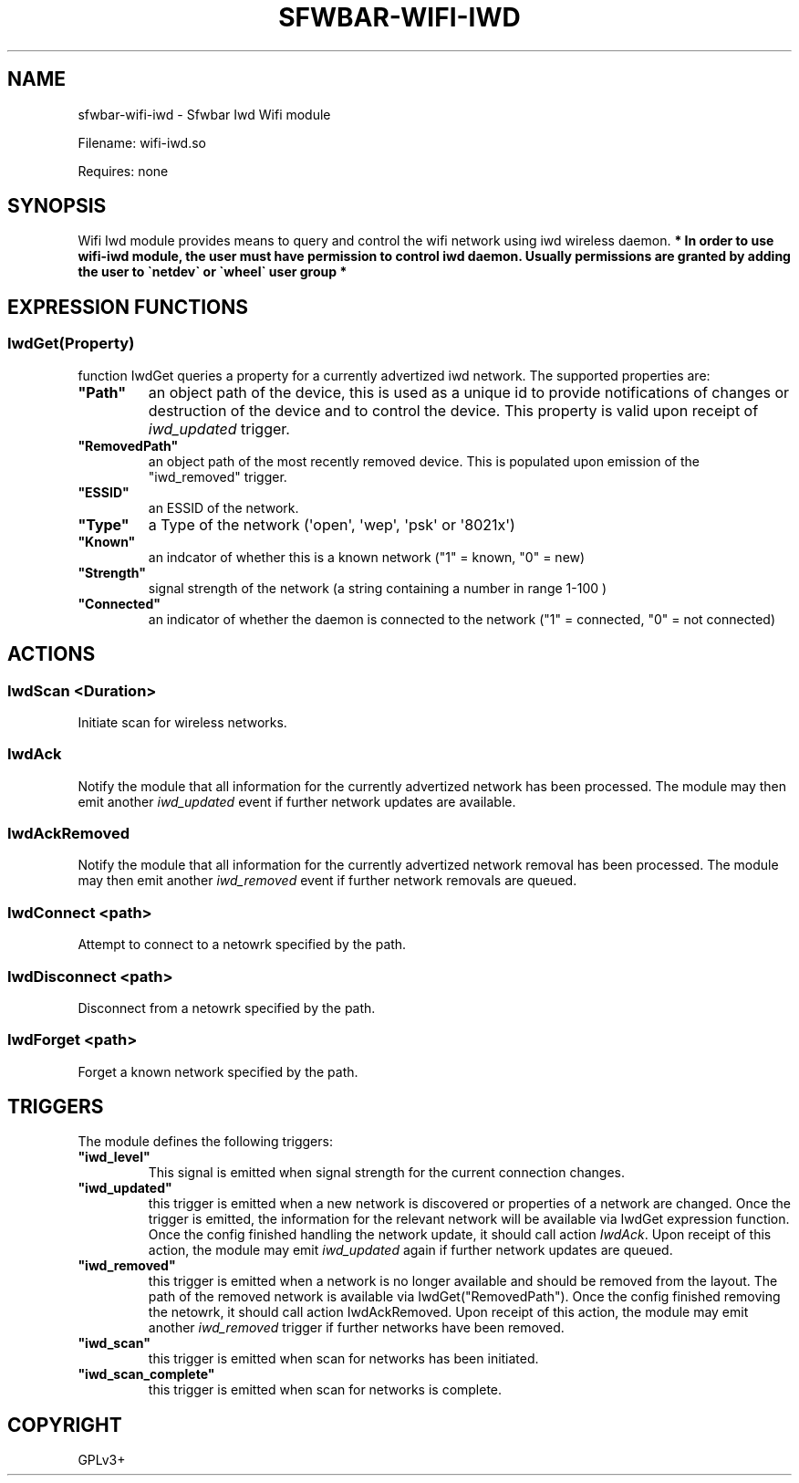 .\" Man page generated from reStructuredText.
.
.
.nr rst2man-indent-level 0
.
.de1 rstReportMargin
\\$1 \\n[an-margin]
level \\n[rst2man-indent-level]
level margin: \\n[rst2man-indent\\n[rst2man-indent-level]]
-
\\n[rst2man-indent0]
\\n[rst2man-indent1]
\\n[rst2man-indent2]
..
.de1 INDENT
.\" .rstReportMargin pre:
. RS \\$1
. nr rst2man-indent\\n[rst2man-indent-level] \\n[an-margin]
. nr rst2man-indent-level +1
.\" .rstReportMargin post:
..
.de UNINDENT
. RE
.\" indent \\n[an-margin]
.\" old: \\n[rst2man-indent\\n[rst2man-indent-level]]
.nr rst2man-indent-level -1
.\" new: \\n[rst2man-indent\\n[rst2man-indent-level]]
.in \\n[rst2man-indent\\n[rst2man-indent-level]]u
..
.TH "SFWBAR-WIFI-IWD" 1 "" ""
.SH NAME
sfwbar-wifi-iwd \- Sfwbar Iwd Wifi module
.sp
Filename: wifi\-iwd.so
.sp
Requires: none
.SH SYNOPSIS
.sp
Wifi Iwd module provides means to query and control the wifi network using
iwd wireless daemon.
\fB* In order to use wifi\-iwd module, the user must have permission to control
iwd daemon. Usually permissions are granted by adding the user to \(ganetdev\(ga or
\(gawheel\(ga user group *\fP
.SH EXPRESSION FUNCTIONS
.SS IwdGet(Property)
.sp
function IwdGet queries a property for a currently advertized iwd network.
The supported properties are:
.INDENT 0.0
.TP
.B \(dqPath\(dq
an object path of the device, this is used as a unique id to provide
notifications of changes or destruction of the device and to control
the device. This property is valid upon receipt of \fIiwd_updated\fP trigger.
.TP
.B \(dqRemovedPath\(dq
an object path of the most recently removed device. This is populated
upon emission of the \(dqiwd_removed\(dq trigger.
.TP
.B \(dqESSID\(dq
an ESSID of the network.
.TP
.B \(dqType\(dq
a Type of the network (\(aqopen\(aq, \(aqwep\(aq, \(aqpsk\(aq or \(aq8021x\(aq)
.TP
.B \(dqKnown\(dq
an indcator of whether this is a known network (\(dq1\(dq = known, \(dq0\(dq = new)
.TP
.B \(dqStrength\(dq
signal strength of the network (a string containing a number in range 1\-100 )
.TP
.B \(dqConnected\(dq
an indicator of whether the daemon is connected to the network
(\(dq1\(dq = connected, \(dq0\(dq = not connected)
.UNINDENT
.SH ACTIONS
.SS IwdScan <Duration>
.sp
Initiate scan for wireless networks.
.SS IwdAck
.sp
Notify the module that all information for the currently advertized network has
been processed. The module may then emit another \fIiwd_updated\fP event if further
network updates are available.
.SS IwdAckRemoved
.sp
Notify the module that all information for the currently advertized network
removal has been processed. The module may then emit another \fIiwd_removed\fP
event if further network removals are queued.
.SS IwdConnect <path>
.sp
Attempt to connect to a netowrk specified by the path.
.SS IwdDisconnect <path>
.sp
Disconnect from a netowrk specified by the path.
.SS IwdForget <path>
.sp
Forget a known network specified by the path.
.SH TRIGGERS
.sp
The module defines the following triggers:
.INDENT 0.0
.TP
.B \(dqiwd_level\(dq
This signal is emitted when signal strength for the current connection
changes.
.TP
.B \(dqiwd_updated\(dq
this trigger is emitted when a new network is discovered or properties of
a network are changed. Once the trigger is emitted, the information for the
relevant network will be available via IwdGet expression function. Once the
config finished handling the network update, it should call action \fIIwdAck\fP\&.
Upon receipt of this action, the module may emit \fIiwd_updated\fP again if
further network updates are queued.
.TP
.B \(dqiwd_removed\(dq
this trigger is emitted when a network is no longer available and should be
removed from the layout. The path of the removed network is available via
IwdGet(\(dqRemovedPath\(dq). Once the config finished removing the netowrk, it
should call action IwdAckRemoved. Upon receipt of this action, the module may
emit another \fIiwd_removed\fP trigger if further networks have been removed.
.TP
.B \(dqiwd_scan\(dq
this trigger is emitted when scan for networks has been initiated.
.TP
.B \(dqiwd_scan_complete\(dq
this trigger is emitted when scan for networks is complete.
.UNINDENT
.SH COPYRIGHT
GPLv3+
.\" Generated by docutils manpage writer.
.
